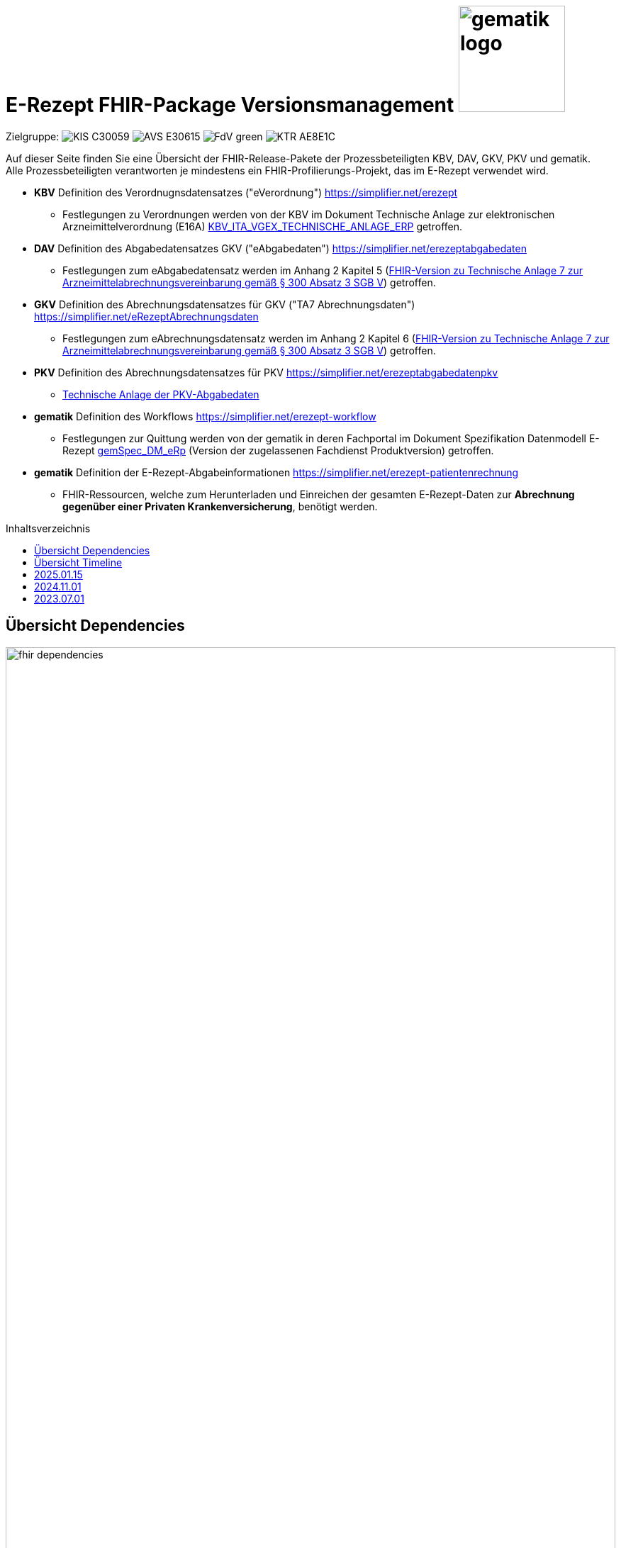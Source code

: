 = E-Rezept FHIR-Package Versionsmanagement image:gematik_logo.png[width=150, float="right"]
// asciidoc settings for DE (German)
// ==================================
:imagesdir: ../images
:tip-caption: :bulb:
:note-caption: :information_source:
:important-caption: :heavy_exclamation_mark:
:caution-caption: :fire:
:warning-caption: :warning:
:toc: macro
:toclevels: 3
:toc-title: Inhaltsverzeichnis
:AVS: https://img.shields.io/badge/AVS-E30615
:PVS: https://img.shields.io/badge/PVS/KIS-C30059
:FdV: https://img.shields.io/badge/FdV-green
:eRp: https://img.shields.io/badge/eRp--FD-blue
:KTR: https://img.shields.io/badge/KTR-AE8E1C

// Variables for the Examples that are to be used
:branch: main
:date-folder: 2025-01-15

Zielgruppe: image:{PVS}[] image:{AVS}[] image:{FdV}[] image:{KTR}[]

Auf dieser Seite finden Sie eine Übersicht der FHIR-Release-Pakete der Prozessbeteiligten KBV, DAV, GKV, PKV und gematik. +
Alle Prozessbeteiligten verantworten je mindestens ein FHIR-Profilierungs-Projekt, das im E-Rezept verwendet wird.

* *KBV* Definition des Verordnugnsdatensatzes ("eVerordnung") https://simplifier.net/erezept
** Festlegungen zu Verordnungen werden von der KBV im Dokument Technische Anlage zur elektronischen Arzneimittelverordnung (E16A)
link:https://update.kbv.de/ita-update/DigitaleMuster/ERP/KBV_ITA_VGEX_Technische_Anlage_ERP.pdf[KBV_ITA_VGEX_TECHNISCHE_ANLAGE_ERP^] getroffen.
* *DAV* Definition des Abgabedatensatzes GKV ("eAbgabedaten") https://simplifier.net/erezeptabgabedaten
** Festlegungen zum eAbgabedatensatz werden im Anhang 2 Kapitel 5 (link:https://www.gkv-datenaustausch.de/media/dokumente/leistungserbringer_1/apotheken/technische_anlagen_aktuell/TA7_Anhang_2_20240625.pdf[FHIR-Version zu Technische Anlage 7 zur Arzneimittelabrechnungsvereinbarung gemäß § 300 Absatz 3 SGB V^]) getroffen.
* *GKV* Definition des Abrechnungsdatensatzes für GKV ("TA7 Abrechnungsdaten") https://simplifier.net/eRezeptAbrechnungsdaten
** Festlegungen zum eAbrechnungsdatensatz werden im Anhang 2 Kapitel 6 (link:https://www.gkv-datenaustausch.de/media/dokumente/leistungserbringer_1/apotheken/technische_anlagen_aktuell/TA7_Anhang_2_20230324.pdf[FHIR-Version zu Technische Anlage 7 zur Arzneimittelabrechnungsvereinbarung gemäß § 300 Absatz 3 SGB V^]) getroffen.
* *PKV* Definition des Abrechnungsdatensatzes für PKV https://simplifier.net/erezeptabgabedatenpkv
** link:http://www.abda.de/themen/e-health/datenauschtausch-pkv[Technische Anlage der PKV-Abgabedaten]
* *gematik* Definition des Workflows https://simplifier.net/erezept-workflow
** Festlegungen zur Quittung werden von der gematik in deren Fachportal im Dokument Spezifikation Datenmodell E-Rezept link:https://fachportal.gematik.de/fachportal-import/files/gemSpec_DM_eRp_V1.3.0.pdf[gemSpec_DM_eRp^] (Version der zugelassenen Fachdienst Produktversion) getroffen.
* *gematik* Definition der E-Rezept-Abgabeinformationen https://simplifier.net/erezept-patientenrechnung
** FHIR-Ressourcen, welche zum Herunterladen und Einreichen der gesamten E-Rezept-Daten zur *Abrechnung gegenüber einer Privaten Krankenversicherung*, benötigt werden.

toc::[]

== Übersicht Dependencies
image:fhir_dependencies.png[width=100%]

Weiter unten sind die Releases der Prozessbeteiligten aufgeführt, die gemeinsam gültig sind. Die folgende Tabelle liefert dabei die Anmerkungen zu Übergangszeiträumen und mit welchen Versions-Konstellationen zu rechnen ist.

IMPORTANT: Die Hinweise und konkreten Regelungen zu stichtagsbezogenen Versionsübergängen der gemeinsam gültigen FHIR-Profilversionen werden in separaten Verträgen zwischen den Bundesmantelvertragspartnern festgelegt.

TIP: Hinweise zur aktuellen FHIR-Konfiguration des E-Rezept-Fachdienstes in der Referenzumgebung RU finden Sie auf link:https://wiki.gematik.de/display/RUAAS/E-Rezept@RU[E-Rezept@RU^]

== Übersicht Timeline

image:puml_fhir_version_timeline.png[width=100%]

Legende Verwendete Pakete in der Timeline:

[options="header"]
|===
| Paketname | Beschreibung | Referenz
| de.gkvsv.eRezeptAbrechnungsdaten | Abrechnungsdaten des GKV-SV | link:https://simplifier.net/eRezeptAbrechnungsdaten[eRezeptAbrechnungsdaten]
| kbv.ita.erp | eRezept-Projekt der KBV | link:https://simplifier.net/eRezept[eRezept]
| S_KBV_DARREICHUNGSFORM    | Schlüsseltabelle Darreichungsform|  link:https://applications.kbv.de/S_KBV_DARREICHUNGSFORM.xhtml[S_KBV_DARREICHUNGSFORM]
| S_KBV_DMP   | Schlüsseltabelle DMP-Kennzeichen | link:https://applications.kbv.de/S_KBV_DMP.xhtml[S_KBV_DMP]
| de.abda.eRezeptAbgabedaten| DAV-Abgabedaten | link:https://simplifier.net/eRezeptAbgabedaten[eRezeptAbgabedaten]
| de.abda.eRezeptAbgabedatenPKV    |  DAV-PKVAbgabedaten  | link:https://simplifier.net/eRezeptAbgabedatenPKV[eRezeptAbgabedatenPKV]
| de.gematik.erezept-workflow.r4   | E-Rezept-Workflow-Projekt der gematik | link:https://simplifier.net/erezept-workflow[E-Rezept-Workflow]
| de.gematik.erezept-patientenrechnung.r4 | Abrechnungsinformationen zum E-Rezept | link:https://simplifier.net/erezept-patientenrechnung[E-Rezept-Patientenrechnung]
|===


NOTE: Die Gültigkeit einer Instanz wird durch das darin enthaltene Datum bestimmt. In Fällen, in denen zu einem bestimmten Zeitpunkt mehrere Profilversionen gültig sind, entscheidet das Feld meta.profile, welches Package zur Validierung herangezogen wird. Weitere Details hierzu finden sich in der Dokumentation unter folgendem Link: link:https://gemspec.gematik.de/docs/gemSpec/gemSpec_DM_eRp/gemSpec_DM_eRp_V1.9.0/#A_23384[A_23384] und im link:https://www.gkv-datenaustausch.de/leistungserbringer/apotheken/apotheken.jsp[Anhang 2 der Technischen Anlage 7 zur Arzneimittelabrechnungsvereinbarung].

---

== 2025.01.15
Ab dem 15.01.2025 erfolgt ein Versionswechsel der FHIR-Profile der gematik (ePA/eML) und des DAV (AbgabedatenPKV).

link:./erp_fhirversion_change_20250115.adoc[Details zu den Änderungen sind hier zu finden.]

[cols="h,a,a,a,a"]
|===
| |*Version und Releasenotes* |*Datum Veröffentlichung* |*Datum gültig ab* |*Datum gültig bis*

|gematik de.gematik.erezept-workflow.r4 |link:https://simplifier.net/packages/de.gematik.erezept-workflow.r4/1.4.3[Package 1.4.3 Profile 1.4^] |15.07.2024 | 15.01.2025 |-

|gematik de.gematik.erezept-patientenrechnung.r4 |link:https://simplifier.net/packages/de.gematik.erezept-patientenrechnung.r4/1.0.4[Package 1.0.4 Profile 1.0^]|15.07.2024 |15.01.2025 |-

|DAV de.abda.eRezeptAbgabedatenPKV |link:https://simplifier.net/packages/de.abda.erezeptabgabedatenpkv/1.3.0[Package 1.3.0 Profile 1.3^]|19.07.2024 |15.01.2025 |-

|===

== 2024.11.01
Es erfolgt ein Update der Abgabedaten des DAV, den Abrechnungsdaten von GKV-SV und der Workflow-Profile.

[cols="h,a,a,a,a"]
|===
| |*Version und Releasenotes* |*Datum Veröffentlichung* |*Datum gültig ab* |*Datum gültig bis*

|DAV de.abda.eRezeptAbgabedatenBasis |link:https://simplifier.net/packages/de.abda.erezeptabgabedatenbasis/1.4.1[Package 1.4.1 Profile 1.4^] |16.05.2024 |01.11.2024 |-
|DAV de.abda.eRezeptAbgabedaten |link:https://simplifier.net/packages/de.abda.erezeptabgabedaten/1.4.1[Package 1.4.1 Profile 1.4^]|16.05.2024 |01.11.2024 |-
|GKV-SV de.gkvsv.eRezeptAbrechnungsdaten |link:https://simplifier.net/packages/de.gkvsv.eRezeptAbrechnungsdaten/1.4.0[Package 1.4.0 Profile 1.4^]|01.05.2024 |ab Abrechnungsmonat 11/2024 |-
|gematik de.gematik.erezept-workflow.r4 |link:https://simplifier.net/packages/de.gematik.erezept-workflow.r4/1.3.1[Package 1.3.1 Profile 1.3^] |21.05.2024 |01.11.2024 |15.04.2025
|gematik de.gematik.erezept-patientenrechnung.r4 |link:https://simplifier.net/packages/de.gematik.erezept-patientenrechnung.r4/1.0.3[Package 1.0.3 Profile 1.0^] |01.05.2024 |01.11.2024 |14.01.2025

|===

link:./erp_fhirversion_change_20241101.adoc[Weitere Details zu den Änderungen im gematik de.gematik.erezept-workflow.r4 sind hier zu finden.]

== 2023.07.01
Das Major Release des E-Rezepts zum 01.07.2023 umfasst diverse Anpassungen und Korrekturen, die sich aus Abstimmungen am runden FHIR-Tisch aller E-Rezept-Beteiligten Organisationen, der Technischen Kommission zur Abrechnungsstrecke und diversen Fehler- und Verbesserungstickets ergeben haben.



[cols="h,a,a,a,a"]
|===
| |*Version und Releasenotes* |*Datum Veröffentlichung* |*Datum gültig ab* |*Datum gültig bis*

|KBV kbv.ita.erp    |link:https://simplifier.net/packages/kbv.ita.erp/1.1.2[Package 1.1.2 Profile 1.1.0^]|30.09.2022 |01.07.2023 |-
|gematik de.gematik.erezept-workflow.r4 |link:https://simplifier.net/packages/de.gematik.erezept-workflow.r4/1.2.3[Package 1.2.3 Profile 1.2^] |05.10.2022 |01.07.2023 | 15.04.2025
|gematik de.gematik.erezept-patientenrechnung.r4 |link:https://simplifier.net/packages/de.gematik.erezept-patientenrechnung.r4/1.0.2[Package 1.0.2 Profile 1.0^] |22.12.2022 |01.07.2023 | 31.10.2024
|DAV de.abda.erezeptabgabedaten| link:https://simplifier.net/packages/de.abda.erezeptabgabedaten/1.3.1[Package 1.3.1 Profile 1.3^]|15.03.2023 (v1.3.1) 21.12.2022 (v1.3.0) |01.07.2023 |15.04.2025
|GKV de.gkvsv.eRezeptAbrechnungsdaten |link:https://simplifier.net/packages/de.gkvsv.erezeptabrechnungsdaten/1.3.0[Package 1.3.0 Profile 1.3^] |22.12.2022 |01.07.2023 | bis einschl. Abrechnungsmonat 10/2024
|PKV de.abda.eRezeptAbgabedatenPKV |link:https://simplifier.net/packages/de.abda.erezeptabgabedatenpkv/1.2.0[Package 1.2.0 Profile 1.2^] |15.03.2023 (v1.2.0)21.12.2022 (v1.1.0) |01.07.2023 | 15.04.2025
|===
